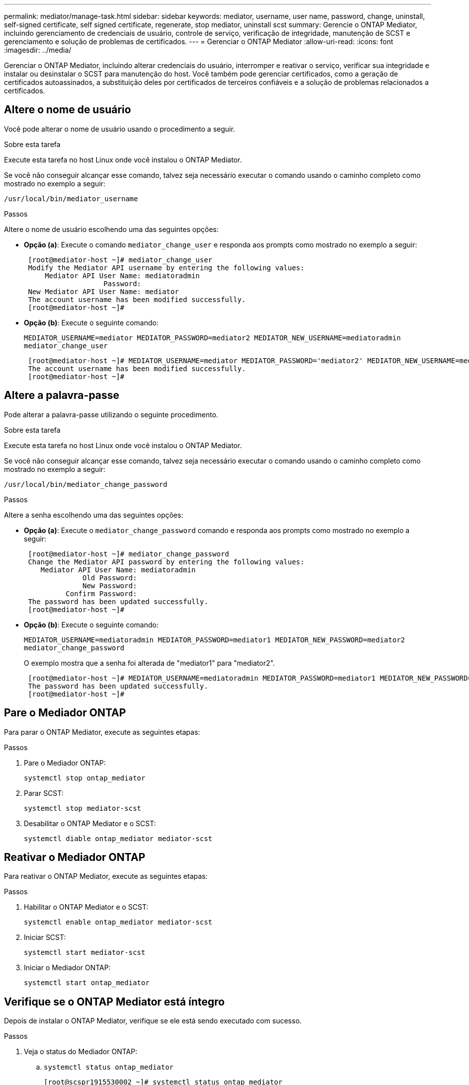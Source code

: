 ---
permalink: mediator/manage-task.html 
sidebar: sidebar 
keywords: mediator, username, user name, password, change, uninstall, self-signed certificate, self signed certificate, regenerate, stop mediator, uninstall scst 
summary: Gerencie o ONTAP Mediator, incluindo gerenciamento de credenciais de usuário, controle de serviço, verificação de integridade, manutenção de SCST e gerenciamento e solução de problemas de certificados. 
---
= Gerenciar o ONTAP Mediator
:allow-uri-read: 
:icons: font
:imagesdir: ../media/


[role="lead"]
Gerenciar o ONTAP Mediator, incluindo alterar credenciais do usuário, interromper e reativar o serviço, verificar sua integridade e instalar ou desinstalar o SCST para manutenção do host. Você também pode gerenciar certificados, como a geração de certificados autoassinados, a substituição deles por certificados de terceiros confiáveis e a solução de problemas relacionados a certificados.



== Altere o nome de usuário

Você pode alterar o nome de usuário usando o procedimento a seguir.

.Sobre esta tarefa
Execute esta tarefa no host Linux onde você instalou o ONTAP Mediator.

Se você não conseguir alcançar esse comando, talvez seja necessário executar o comando usando o caminho completo como mostrado no exemplo a seguir:

`/usr/local/bin/mediator_username`

.Passos
Altere o nome de usuário escolhendo uma das seguintes opções:

* *Opção (a)*: Execute o comando `mediator_change_user` e responda aos prompts como mostrado no exemplo a seguir:
+
....
 [root@mediator-host ~]# mediator_change_user
 Modify the Mediator API username by entering the following values:
     Mediator API User Name: mediatoradmin
                   Password:
 New Mediator API User Name: mediator
 The account username has been modified successfully.
 [root@mediator-host ~]#
....
* *Opção (b)*: Execute o seguinte comando:
+
`MEDIATOR_USERNAME=mediator MEDIATOR_PASSWORD=mediator2 MEDIATOR_NEW_USERNAME=mediatoradmin mediator_change_user`

+
[listing]
----
 [root@mediator-host ~]# MEDIATOR_USERNAME=mediator MEDIATOR_PASSWORD='mediator2' MEDIATOR_NEW_USERNAME=mediatoradmin mediator_change_user
 The account username has been modified successfully.
 [root@mediator-host ~]#
----




== Altere a palavra-passe

Pode alterar a palavra-passe utilizando o seguinte procedimento.

.Sobre esta tarefa
Execute esta tarefa no host Linux onde você instalou o ONTAP Mediator.

Se você não conseguir alcançar esse comando, talvez seja necessário executar o comando usando o caminho completo como mostrado no exemplo a seguir:

`/usr/local/bin/mediator_change_password`

.Passos
Altere a senha escolhendo uma das seguintes opções:

* *Opção (a)*: Execute o `mediator_change_password` comando e responda aos prompts como mostrado no exemplo a seguir:
+
....
 [root@mediator-host ~]# mediator_change_password
 Change the Mediator API password by entering the following values:
    Mediator API User Name: mediatoradmin
              Old Password:
              New Password:
          Confirm Password:
 The password has been updated successfully.
 [root@mediator-host ~]#
....
* *Opção (b)*: Execute o seguinte comando:
+
`MEDIATOR_USERNAME=mediatoradmin MEDIATOR_PASSWORD=mediator1 MEDIATOR_NEW_PASSWORD=mediator2 mediator_change_password`

+
O exemplo mostra que a senha foi alterada de "mediator1" para "mediator2".

+
....
 [root@mediator-host ~]# MEDIATOR_USERNAME=mediatoradmin MEDIATOR_PASSWORD=mediator1 MEDIATOR_NEW_PASSWORD=mediator2 mediator_change_password
 The password has been updated successfully.
 [root@mediator-host ~]#
....




== Pare o Mediador ONTAP

Para parar o ONTAP Mediator, execute as seguintes etapas:

.Passos
. Pare o Mediador ONTAP:
+
`systemctl stop ontap_mediator`

. Parar SCST:
+
`systemctl stop mediator-scst`

. Desabilitar o ONTAP Mediator e o SCST:
+
`systemctl diable ontap_mediator mediator-scst`





== Reativar o Mediador ONTAP

Para reativar o ONTAP Mediator, execute as seguintes etapas:

.Passos
. Habilitar o ONTAP Mediator e o SCST:
+
`systemctl enable ontap_mediator mediator-scst`

. Iniciar SCST:
+
`systemctl start mediator-scst`

. Iniciar o Mediador ONTAP:
+
`systemctl start ontap_mediator`





== Verifique se o ONTAP Mediator está íntegro

Depois de instalar o ONTAP Mediator, verifique se ele está sendo executado com sucesso.

.Passos
. Veja o status do Mediador ONTAP:
+
.. `systemctl status ontap_mediator`
+
[listing]
----
[root@scspr1915530002 ~]# systemctl status ontap_mediator

 ontap_mediator.service - ONTAP Mediator
Loaded: loaded (/etc/systemd/system/ontap_mediator.service; enabled; vendor preset: disabled)
Active: active (running) since Mon 2022-04-18 10:41:49 EDT; 1 weeks 0 days ago
Process: 286710 ExecStop=/bin/kill -s INT $MAINPID (code=exited, status=0/SUCCESS)
Main PID: 286712 (uwsgi)
Status: "uWSGI is ready"
Tasks: 3 (limit: 49473)
Memory: 139.2M
CGroup: /system.slice/ontap_mediator.service
      ├─286712 /opt/netapp/lib/ontap_mediator/pyenv/bin/uwsgi --ini /opt/netapp/lib/ontap_mediator/uwsgi/ontap_mediator.ini
      ├─286716 /opt/netapp/lib/ontap_mediator/pyenv/bin/uwsgi --ini /opt/netapp/lib/ontap_mediator/uwsgi/ontap_mediator.ini
      └─286717 /opt/netapp/lib/ontap_mediator/pyenv/bin/uwsgi --ini /opt/netapp/lib/ontap_mediator/uwsgi/ontap_mediator.ini

[root@scspr1915530002 ~]#
----
.. `systemctl status mediator-scst`
+
[listing]
----
[root@scspr1915530002 ~]# systemctl status mediator-scst
   Loaded: loaded (/etc/systemd/system/mediator-scst.service; enabled; vendor preset: disabled)
   Active: active (running) since Mon 2022-04-18 10:41:47 EDT; 1 weeks 0 days ago
  Process: 286595 ExecStart=/etc/init.d/scst start (code=exited, status=0/SUCCESS)
 Main PID: 286662 (iscsi-scstd)
    Tasks: 1 (limit: 49473)
   Memory: 1.2M
   CGroup: /system.slice/mediator-scst.service
           └─286662 /usr/local/sbin/iscsi-scstd

[root@scspr1915530002 ~]#
----


. Confirme as portas usadas pelo ONTAP Mediator:
+
`netstat`

+
[listing]
----
[root@scspr1905507001 ~]# netstat -anlt | grep -E '3260|31784'

         tcp   0   0 0.0.0.0:31784   0.0.0.0:*      LISTEN

         tcp   0   0 0.0.0.0:3260    0.0.0.0:*      LISTEN

         tcp6  0   0 :::3260         :::*           LISTEN
----




== Desinstalar o ONTAP Mediator

Se necessário, você pode remover o ONTAP Mediator.

.Antes de começar
Você deve desconectar o ONTAP Mediator do ONTAP antes de removê-lo.

.Sobre esta tarefa
Execute esta tarefa no host Linux onde você instalou o ONTAP Mediator.

Se você não conseguir alcançar esse comando, talvez seja necessário executar o comando usando o caminho completo como mostrado no exemplo a seguir:

`/usr/local/bin/uninstall_ontap_mediator`

.Passo
. Desinstalar o ONTAP Mediator:
+
`uninstall_ontap_mediator`

+
....
 [root@mediator-host ~]# uninstall_ontap_mediator

 ONTAP Mediator: Self Extracting Uninstaller

 + Removing ONTAP Mediator. (Log: /tmp/ontap_mediator.GmRGdA/uninstall_ontap_mediator/remove.log)
 + Remove successful.
 [root@mediator-host ~]#
....




== Regenerar um certificado temporário autoassinado

A partir do ONTAP Mediator 1,7, você pode regenerar um certificado auto-assinado temporário usando o seguinte procedimento.


NOTE: Este procedimento só é suportado em sistemas que executam o ONTAP Mediator 1,7 ou posterior.

.Sobre esta tarefa
* Execute esta tarefa no host Linux onde você instalou o ONTAP Mediator.
* Você pode executar esta tarefa somente se os certificados autoassinados gerados se tornarem obsoletos devido a alterações no nome do host ou no endereço IP do host após a instalação do ONTAP Mediator.
* Depois que o certificado auto-assinado temporário for substituído por um certificado de terceiros confiável, você _não_ usará essa tarefa para regenerar um certificado. A ausência de um certificado auto-assinado fará com que este procedimento falhe.


.Passo
Para regenerar um novo certificado auto-assinado temporário para o host atual, execute o seguinte passo:

. Reinicie o ONTAP Mediator:
+
`./make_self_signed_certs.sh overwrite`

+
[listing]
----
[root@xyz000123456 ~]# cd /opt/netapp/lib/ontap_mediator/ontap_mediator/server_config
[root@xyz000123456 server_config]# ./make_self_signed_certs.sh overwrite

Adding Subject Alternative Names to the self-signed server certificate
#
# OpenSSL example configuration file.
Generating self-signed certificates
Generating RSA private key, 4096 bit long modulus (2 primes)
..................................................................................................................................................................++++
........................................................++++
e is 65537 (0x010001)
Generating a RSA private key
................................................++++
.............................................................................................................................................++++
writing new private key to 'ontap_mediator_server.key'
-----
Signature ok
subject=C = US, ST = California, L = San Jose, O = "NetApp, Inc.", OU = ONTAP Core Software, CN = ONTAP Mediator, emailAddress = support@netapp.com
Getting CA Private Key
----




== Substitua certificados autoassinados por certificados de terceiros confiáveis

Se suportado, você pode substituir certificados autoassinados por certificados de terceiros confiáveis.

[CAUTION]
====
* Os certificados de terceiros são suportados apenas a partir do ONTAP 9.16,1 e em algumas versões de patch anteriores do ONTAP. link:https://mysupport.netapp.com/site/bugs-online/product/ONTAP/JiraNgage/CONTAP-243278["NetApp Bugs Online ID de erro CONTAP-243278"^]Consulte .
* Os certificados de terceiros são suportados apenas em sistemas que executam o ONTAP Mediator 1,7 ou posterior.


====
.Sobre esta tarefa
* Execute esta tarefa no host Linux onde você instalou o ONTAP Mediator.
* Você pode executar esta tarefa se os certificados autoassinados gerados precisarem ser substituídos por certificados obtidos de uma autoridade de certificação subordinada (CA) confiável. Para isso, você deve ter acesso a uma autoridade de infraestrutura de chave pública (PKI) confiável.
* A imagem a seguir mostra as finalidades de cada certificado do Mediador ONTAP.
+
image:mediator-cert-purposes.png["Finalidades do certificado do mediador ONTAP"]

* A imagem a seguir mostra a configuração do servidor web e do ONTAP Mediator.
+
image:mediator-certs-index.png["Configuração do servidor web e configuração do mediador ONTAP"]





=== Etapa 1: Obter um certificado de um terceiro que emite um certificado de CA

Você pode obter um certificado de uma autoridade PKI usando o procedimento a seguir.

O exemplo a seguir demonstra a substituição dos atores de certificados autoassinados pelos agentes de certificados de terceiros localizados em `/opt/netapp/lib/ontap_mediator/ontap_mediator/server_config/`.

[NOTE]
====
O exemplo ilustra os critérios necessários para os certificados exigidos para o ONTAP Mediator. Você pode obter os certificados de uma autoridade PKI de uma forma que pode ser diferente deste procedimento. Ajuste o procedimento de acordo com sua necessidade do negócio.

====
[role="tabbed-block"]
====
.ONTAP Mediador 1,9 e posterior
--
. Crie uma chave `intermediate.key` privada e um arquivo de configuração `openssl_ca.cnf` que serão consumidos pela autoridade PKI para gerar um certificado.
+
.. Gerar a chave privada `intermediate.key` :
+
*Exemplo*

+
`openssl genrsa -aes256 -out intermediate.key 4096`

.. O arquivo de `openssl_ca.cnf` configuração (localizado em `/opt/netapp/lib/ontap_mediator/ontap_mediator/server_config/openssl_ca.cnf`) define as propriedades que o certificado gerado deve ter.


. Use a chave privada e o arquivo de configuração para criar uma solicitação de assinatura de certificado `intermediate.csr` :
+
*Exemplo:*

+
`openssl req -key <private_key_name>.key -new -out <certificate_csr_name>.csr -config <config_file_name>.cnf`

+
[listing]
----
[root@scs000216655 server_config]# openssl req -key intermediate.key -new -config openssl_ca.cnf -out intermediate.csr
Enter pass phrase for intermediate.key:
[root@scs000216655 server_config]# cat intermediate.csr
-----BEGIN CERTIFICATE REQUEST-----
<certificate_value>
-----END CERTIFICATE REQUEST-----
----
. Envie a solicitação de assinatura de certificado `intermediate.csr` para uma autoridade PKI para sua assinatura.
+
A autoridade PKI verifica a solicitação e assina o `.csr`, gerando o certificado `intermediate.crt`. Além disso, você precisa obter o `root_intermediate.crt` certificado que assinou o `intermediate.crt` certificado da autoridade PKI.

+

NOTE: Para clusters do SnapMirror Business Continuity (SM-BC), é necessário adicionar os `intermediate.crt` certificados e `root_intermediate.crt` a um cluster do ONTAP. link:../snapmirror-active-sync/mediator-install-task.html["Configurar o ONTAP Mediator e os clusters para sincronização ativa do SnapMirror"]Consulte .



--
.ONTAP Mediador 1,8 e anterior
--
. Crie uma chave `ca.key` privada e um arquivo de configuração `openssl_ca.cnf` que serão consumidos pela autoridade PKI para gerar um certificado.
+
.. Gerar a chave privada `ca.key` :
+
*Exemplo*

+
`openssl genrsa -aes256 -out ca.key 4096`

.. O arquivo de `openssl_ca.cnf` configuração (localizado em `/opt/netapp/lib/ontap_mediator/ontap_mediator/server_config/openssl_ca.cnf`) define as propriedades que o certificado gerado deve ter.


. Use a chave privada e o arquivo de configuração para criar uma solicitação de assinatura de certificado `ca.csr` :
+
*Exemplo:*

+
`openssl req -key <private_key_name>.key -new -out <certificate_csr_name>.csr -config <config_file_name>.cnf`

+
[listing]
----
[root@scs000216655 server_config]# openssl req -key ca.key -new -config openssl_ca.cnf -out ca.csr
Enter pass phrase for ca.key:
[root@scs000216655 server_config]# cat ca.csr
-----BEGIN CERTIFICATE REQUEST-----
<certificate_value>
-----END CERTIFICATE REQUEST-----
----
. Envie a solicitação de assinatura de certificado `ca.csr` para uma autoridade PKI para sua assinatura.
+
A autoridade PKI verifica a solicitação e assina o `.csr`, gerando o certificado `ca.crt`. Além disso, você precisa obter o `root_ca.crt that signed the `ca.crt` certificado da autoridade PKI.

+

NOTE: Para clusters do SnapMirror Business Continuity (SM-BC), é necessário adicionar os `ca.crt` certificados e `root_ca.crt` a um cluster do ONTAP. link:../snapmirror-active-sync/mediator-install-task.html["Configurar o ONTAP Mediator e os clusters para sincronização ativa do SnapMirror"]Consulte .



--
====


=== Etapa 2: Gere um certificado de servidor assinando com uma certificação de CA de terceiros

[role="tabbed-block"]
====
.ONTAP Mediador 1,9 e posterior
--
Um certificado de servidor deve ser assinado pela chave privada `intermediate.key` e pelo certificado de `intermediate.crt` terceiros . Além disso, o arquivo de configuração `/opt/netapp/lib/ontap_mediator/ontap_mediator/server_config/openssl_server.cnf` contém certos atributos que especificam as propriedades necessárias para certificados de servidor emitidos pelo OpenSSL.

Os comandos a seguir podem gerar um certificado de servidor.

.Passos
. Para gerar uma solicitação de assinatura de certificado de servidor (CSR), execute o seguinte comando `/opt/netapp/lib/ontap_mediator/ontap_mediator/server_config` na pasta:
+
`openssl req -config openssl_server.cnf -extensions v3_req -nodes -newkey rsa:4096 -sha512 -keyout ontap_mediator_server.key -out ontap_mediator_server.csr`

. [[step_2_intermediate_info_v9]]para gerar um certificado de servidor a partir do CSR, execute o seguinte comando a partir `/opt/netapp/lib/ontap_mediator/ontap_mediator/server_config` da pasta:
+

NOTE: Esses arquivos foram obtidos de uma autoridade PKI. Se você estiver usando um nome de certificado diferente, substitua `intermediate.crt` e `intermediate.key` pelos nomes de arquivo relevantes.

+
`openssl x509 -extfile openssl_server.cnf -extensions v3_req -CA intermediate.crt -CAkey intermediate.key -CAcreateserial -sha512 -days 1095 -req -in ontap_mediator_server.csr -out ontap_mediator_server.crt`

+
** A `-CAcreateserial` opção é usada para gerar os `intermediate.srl` arquivos.




--
.ONTAP Mediador 1,8 e anterior
--
Um certificado de servidor deve ser assinado pela chave privada `ca.key` e pelo certificado de `ca.crt` terceiros . Além disso, o arquivo de configuração `/opt/netapp/lib/ontap_mediator/ontap_mediator/server_config/openssl_server.cnf` contém certos atributos que especificam as propriedades necessárias para certificados de servidor emitidos pelo OpenSSL.

Os comandos a seguir podem gerar um certificado de servidor.

.Passos
. Para gerar uma solicitação de assinatura de certificado de servidor (CSR), execute o seguinte comando `/opt/netapp/lib/ontap_mediator/ontap_mediator/server_config` na pasta:
+
`openssl req -config openssl_server.cnf -extensions v3_req -nodes -newkey rsa:4096 -sha512 -keyout ontap_mediator_server.key -out ontap_mediator_server.csr`

. [[step_2_intermediate_info_v8]]para gerar um certificado de servidor a partir do CSR, execute o seguinte comando a partir `/opt/netapp/lib/ontap_mediator/ontap_mediator/server_config` da pasta:
+

NOTE: Esses arquivos foram obtidos de uma autoridade PKI. Se você estiver usando um nome de certificado diferente, substitua `ca.crt` e `ca.key` pelos nomes de arquivo relevantes.

+
`openssl x509 -extfile openssl_server.cnf -extensions v3_req -CA ca.crt -CAkey ca.key -CAcreateserial -sha512 -days 1095 -req -in ontap_mediator_server.csr -out ontap_mediator_server.crt`

+
** A `-CAcreateserial` opção é usada para gerar os `ca.srl` arquivos.




--
====


=== Etapa 3: Substitua o novo certificado de CA de terceiros e o certificado de servidor na configuração do ONTAP Mediator

[role="tabbed-block"]
====
.ONTAP Mediador 1,9 e posterior
--
A configuração do certificado é fornecida ao ONTAP Mediator no arquivo de configuração localizado em  `/opt/netapp/lib/ontap_mediator/ontap_mediator/server_config/ontap_mediator.config.yaml` . O arquivo inclui os seguintes atributos:

[listing]
----
cert_path: '/opt/netapp/lib/ontap_mediator/ontap_mediator/server_config/ontap_mediator_server.crt'
key_path: '/opt/netapp/lib/ontap_mediator/ontap_mediator/server_config/ontap_mediator_server.key'
ca_cert_path: '/opt/netapp/lib/ontap_mediator/ontap_mediator/server_config/intermediate.crt'
ca_key_path: '/opt/netapp/lib/ontap_mediator/ontap_mediator/server_config/intermediate.key'
ca_serial_path: '/opt/netapp/lib/ontap_mediator/ontap_mediator/server_config/intermediate.srl'
----
* `cert_path` e `key_path` são variáveis de certificado de servidor.
* `ca_cert_path`, `ca_key_path`, E `ca_serial_path` são variáveis de certificado CA.


.Passos
. Substitua todos `intermediate.*` os arquivos por certificados de terceiros.
. Crie uma cadeia de certificados a partir dos `intermediate.crt` certificados e `ontap_mediator_server.crt`:
+
`cat ontap_mediator_server.crt intermediate.crt > ontap_mediator_server_chain.crt`

. Atualize o `/opt/netapp/lib/ontap_mediator/uwsgi/ontap_mediator.ini` ficheiro.
+
Atualizar os valores de `mediator_cert`, `mediator_key` e `ca_certificate`:

+
`set-placeholder = mediator_cert = /opt/netapp/lib/ontap_mediator/ontap_mediator/server_config/ontap_mediator_server_chain.crt`

+
`set-placeholder = mediator_key = /opt/netapp/lib/ontap_mediator/ontap_mediator/server_config/ontap_mediator_server.key`

+
`set-placeholder = ca_certificate = /opt/netapp/lib/ontap_mediator/ontap_mediator/server_config/root_intermediate.crt`

+
** O `mediator_cert` valor é o caminho do `ontap_mediator_server_chain.crt` arquivo.
**  `mediator_key value`O é o caminho da chave no `ontap_mediator_server.crt` arquivo, que é `ontap_mediator_server.key`.
** O `ca_certificate` valor é o caminho do `root_intermediate.crt` arquivo.


. Verifique se os seguintes atributos dos certificados recém-gerados estão definidos corretamente:
+
** Proprietário do Grupo Linux: `netapp:netapp`
** Permissões do Linux: `600`


. Reinicie o ONTAP Mediator:
+
`systemctl restart ontap_mediator`



--
.ONTAP Mediador 1,8 e anterior
--
A configuração do certificado é fornecida ao ONTAP Mediator no arquivo de configuração localizado em  `/opt/netapp/lib/ontap_mediator/ontap_mediator/server_config/ontap_mediator.config.yaml` . O arquivo inclui os seguintes atributos:

[listing]
----
cert_path: '/opt/netapp/lib/ontap_mediator/ontap_mediator/server_config/ontap_mediator_server.crt'
key_path: '/opt/netapp/lib/ontap_mediator/ontap_mediator/server_config/ontap_mediator_server.key'
ca_cert_path: '/opt/netapp/lib/ontap_mediator/ontap_mediator/server_config/ca.crt'
ca_key_path: '/opt/netapp/lib/ontap_mediator/ontap_mediator/server_config/ca.key'
ca_serial_path: '/opt/netapp/lib/ontap_mediator/ontap_mediator/server_config/ca.srl'
----
* `cert_path` e `key_path` são variáveis de certificado de servidor.
* `ca_cert_path`, `ca_key_path`, E `ca_serial_path` são variáveis de certificado CA.


.Passos
. Substitua todos `ca.*` os arquivos por certificados de terceiros.
. Crie uma cadeia de certificados a partir dos `ca.crt` certificados e `ontap_mediator_server.crt`:
+
`cat ontap_mediator_server.crt ca.crt > ontap_mediator_server_chain.crt`

. Atualize o `/opt/netapp/lib/ontap_mediator/uwsgi/ontap_mediator.ini` ficheiro.
+
Atualizar os valores de `mediator_cert`, `mediator_key` e `ca_certificate`:

+
`set-placeholder = mediator_cert = /opt/netapp/lib/ontap_mediator/ontap_mediator/server_config/ontap_mediator_server_chain.crt`

+
`set-placeholder = mediator_key = /opt/netapp/lib/ontap_mediator/ontap_mediator/server_config/ontap_mediator_server.key`

+
`set-placeholder = ca_certificate = /opt/netapp/lib/ontap_mediator/ontap_mediator/server_config/root_ca.crt`

+
** O `mediator_cert` valor é o caminho do `ontap_mediator_server_chain.crt` arquivo.
**  `mediator_key value`O é o caminho da chave no `ontap_mediator_server.crt` arquivo, que é `ontap_mediator_server.key`.
** O `ca_certificate` valor é o caminho do `root_ca.crt` arquivo.


. Verifique se os seguintes atributos dos certificados recém-gerados estão definidos corretamente:
+
** Proprietário do Grupo Linux: `netapp:netapp`
** Permissões do Linux: `600`


. Reinicie o ONTAP Mediator:
+
`systemctl restart ontap_mediator`



--
====


=== Passo 4: Opcionalmente, use um caminho ou nome diferente para seus certificados de terceiros

[role="tabbed-block"]
====
.ONTAP Mediador 1,9 e posterior
--
Você pode usar certificados de terceiros com um nome diferente `intermediate.*` ou armazenar os certificados de terceiros em um local diferente.

.Passos
. Configure o `/opt/netapp/lib/ontap_mediator/ontap_mediator/server_config/ontap_mediator.user_config.yaml` arquivo para substituir os valores de variável padrão no `ontap_mediator.config.yaml` arquivo.
+
Se você tiver obtido `intermediate.crt` de uma autoridade PKI e armazenar sua chave privada `intermediate.key` no local `/opt/netapp/lib/ontap_mediator/ontap_mediator/server_config`, o `ontap_mediator.user_config.yaml` arquivo deverá ser parecido com o seguinte exemplo:

+

NOTE: Se você usou `intermediate.crt` para assinar o `ontap_mediator_server.crt` certificado, o  `intermediate.srl` arquivo será gerado. Consulte <<step_2_intermediate_info_v9,Etapa 2: Gere um certificado de servidor assinando com uma certificação de CA de terceiros>> para obter mais informações.

+
[listing]
----
[root@scs000216655 server_config]# cat  ontap_mediator.user_config.yaml

# This config file can be used to override the default settings in ontap_mediator.config.yaml
# To override a setting, copy the property key from ontap_mediator.config.yaml to this file and
# set the property to the desired value. e.g.,
#
# The default value for 'default_mailboxes_per_target' is 4 in ontap_mediator.config.yaml
#
# To override this value with 6 mailboxes per target, add the following key/value pair
# below this comment:
#
# 'default_mailboxes_per_target': 6
#
cert_path: '/opt/netapp/lib/ontap_mediator/ontap_mediator/server_config/ontap_mediator_server.crt'
key_path: '/opt/netapp/lib/ontap_mediator/ontap_mediator/server_config/ontap_mediator_server.key'
ca_cert_path: '/opt/netapp/lib/ontap_mediator/ontap_mediator/server_config/intermediate.crt'
ca_key_path: '/opt/netapp/lib/ontap_mediator/ontap_mediator/server_config/intermediate.key'
ca_serial_path: '/opt/netapp/lib/ontap_mediator/ontap_mediator/server_config/intermediate.srl'

----
+
.. Se estiver a utilizar uma estrutura de certificados onde o `root_intermediate.crt` certificado forneça um `intermediate.crt` certificado que assine o `ontap_mediator_server.crt` certificado, crie uma cadeia de certificados a partir dos `intermediate.crt` certificados e `ontap_mediator_server.crt`:
+

NOTE: Você deve ter obtido os `intermediate.crt` certificados e `ontap_mediator_server.crt` de uma autoridade PKI anteriormente no procedimento.

+
`cat ontap_mediator_server.crt intermediate.crt > ontap_mediator_server_chain.crt`

.. Atualize o `/opt/netapp/lib/ontap_mediator/uwsgi/ontap_mediator.ini` ficheiro.
+
Atualizar os valores de `mediator_cert`, `mediator_key` e `ca_certificate`:

+
`set-placeholder = mediator_cert = /opt/netapp/lib/ontap_mediator/ontap_mediator/server_config/ontap_mediator_server_chain.crt`

+
`set-placeholder = mediator_key = /opt/netapp/lib/ontap_mediator/ontap_mediator/server_config/ontap_mediator_server.key`

+
`set-placeholder = ca_certificate = /opt/netapp/lib/ontap_mediator/ontap_mediator/server_config/root_intermediate.crt`

+
*** O `mediator_cert` valor é o caminho do `ontap_mediator_server_chain.crt` arquivo.
*** O `mediator_key` valor é o caminho da chave no `ontap_mediator_server.crt` arquivo, que é `ontap_mediator_server.key`.
*** O `ca_certificate` valor é o caminho do `root_intermediate.crt` arquivo.
+

NOTE: Para clusters do SnapMirror Business Continuity (SM-BC), é necessário adicionar os `intermediate.crt` certificados e `root_intermediate.crt` a um cluster do ONTAP. link:../snapmirror-active-sync/mediator-install-task.html["Configurar o ONTAP Mediator e os clusters para sincronização ativa do SnapMirror"]Consulte .



.. Verifique se os seguintes atributos dos certificados recém-gerados estão definidos corretamente:
+
*** Proprietário do Grupo Linux: `netapp:netapp`
*** Permissões do Linux: `600`




. Reinicie o ONTAP Mediator quando os certificados forem atualizados no arquivo de configuração:
+
`systemctl restart ontap_mediator`



--
.ONTAP Mediador 1,8 e anterior
--
Você pode usar certificados de terceiros com um nome diferente `ca.*` ou armazenar os certificados de terceiros em um local diferente.

.Passos
. Configure o `/opt/netapp/lib/ontap_mediator/ontap_mediator/server_config/ontap_mediator.user_config.yaml` arquivo para substituir os valores de variável padrão no `ontap_mediator.config.yaml` arquivo.
+
Se você tiver obtido `ca.crt` de uma autoridade PKI e armazenar sua chave privada `ca.key` no local `/opt/netapp/lib/ontap_mediator/ontap_mediator/server_config`, o `ontap_mediator.user_config.yaml` arquivo deverá ser parecido com o seguinte exemplo:

+

NOTE: Se você usou `ca.crt` para assinar o `ontap_mediator_server.crt` certificado, o  `ca.srl` arquivo será gerado. Consulte <<step_2_intermediate_info_v8,Etapa 2: Gere um certificado de servidor assinando com uma certificação de CA de terceiros>> para obter mais informações.

+
[listing]
----
[root@scs000216655 server_config]# cat  ontap_mediator.user_config.yaml

# This config file can be used to override the default settings in ontap_mediator.config.yaml
# To override a setting, copy the property key from ontap_mediator.config.yaml to this file and
# set the property to the desired value. e.g.,
#
# The default value for 'default_mailboxes_per_target' is 4 in ontap_mediator.config.yaml
#
# To override this value with 6 mailboxes per target, add the following key/value pair
# below this comment:
#
# 'default_mailboxes_per_target': 6
#
cert_path: '/opt/netapp/lib/ontap_mediator/ontap_mediator/server_config/ontap_mediator_server.crt'
key_path: '/opt/netapp/lib/ontap_mediator/ontap_mediator/server_config/ontap_mediator_server.key'
ca_cert_path: '/opt/netapp/lib/ontap_mediator/ontap_mediator/server_config/ca.crt'
ca_key_path: '/opt/netapp/lib/ontap_mediator/ontap_mediator/server_config/ca.key'
ca_serial_path: '/opt/netapp/lib/ontap_mediator/ontap_mediator/server_config/ca.srl'

----
+
.. Se estiver a utilizar uma estrutura de certificados onde o `root_ca.crt` certificado forneça um `ca.crt` certificado que assine o `ontap_mediator_server.crt` certificado, crie uma cadeia de certificados a partir dos `ca.crt` certificados e `ontap_mediator_server.crt`:
+

NOTE: Você deve ter obtido os `ca.crt` certificados e `ontap_mediator_server.crt` de uma autoridade PKI anteriormente no procedimento.

+
`cat ontap_mediator_server.crt ca.crt > ontap_mediator_server_chain.crt`

.. Atualize o `/opt/netapp/lib/ontap_mediator/uwsgi/ontap_mediator.ini` ficheiro.
+
Atualizar os valores de `mediator_cert`, `mediator_key` e `ca_certificate`:

+
`set-placeholder = mediator_cert = /opt/netapp/lib/ontap_mediator/ontap_mediator/server_config/ontap_mediator_server_chain.crt`

+
`set-placeholder = mediator_key = /opt/netapp/lib/ontap_mediator/ontap_mediator/server_config/ontap_mediator_server.key`

+
`set-placeholder = ca_certificate = /opt/netapp/lib/ontap_mediator/ontap_mediator/server_config/root_ca.crt`

+
*** O `mediator_cert` valor é o caminho do `ontap_mediator_server_chain.crt` arquivo.
*** O `mediator_key` valor é o caminho da chave no `ontap_mediator_server.crt` arquivo, que é `ontap_mediator_server.key`.
*** O `ca_certificate` valor é o caminho do `root_ca.crt` arquivo.
+

NOTE: Para clusters do SnapMirror Business Continuity (SM-BC), é necessário adicionar os `ca.crt` certificados e `root_ca.crt` a um cluster do ONTAP. link:../snapmirror-active-sync/mediator-install-task.html["Configurar o ONTAP Mediator e os clusters para sincronização ativa do SnapMirror"]Consulte .



.. Verifique se os seguintes atributos dos certificados recém-gerados estão definidos corretamente:
+
*** Proprietário do Grupo Linux: `netapp:netapp`
*** Permissões do Linux: `600`




. Reinicie o ONTAP Mediator quando os certificados forem atualizados no arquivo de configuração:
+
`systemctl restart ontap_mediator`



--
====


== Solucionar problemas relacionados ao certificado

Você pode verificar certas propriedades dos certificados.



=== Verifique a expiração do certificado

Use o comando a seguir para identificar o intervalo de validade do certificado.

[role="tabbed-block"]
====
.ONTAP Mediador 1,9 e posterior
--
[listing]
----
[root@mediator_host server_config]# openssl x509 -in intermediate.crt -text -noout
Certificate:
    Data:
...
        Validity
            Not Before: Feb 22 19:57:25 2024 GMT
            Not After : Feb 15 19:57:25 2029 GMT
----
--
.ONTAP Mediador 1,8 e anterior
--
[listing]
----
[root@mediator_host server_config]# openssl x509 -in ca.crt -text -noout
Certificate:
    Data:
...
        Validity
            Not Before: Feb 22 19:57:25 2024 GMT
            Not After : Feb 15 19:57:25 2029 GMT
----
--
====


=== Verifique as extensões X509v3 na certificação CA

Use o comando a seguir para verificar as extensões X509v3 na certificação CA.

[role="tabbed-block"]
====
.ONTAP Mediador 1,9 e posterior
--
As propriedades definidas em `*v3_ca*` em `openssl_ca.cnf` são apresentadas como `X509v3 extensions` em `intermediate.crt`.

[listing, subs="+quotes"]
----
[root@mediator_host server_config]# pwd
/opt/netapp/lib/ontap_mediator/ontap_mediator/server_config

[root@mediator_host server_config]# cat openssl_ca.cnf
...
[ v3_ca ]
*subjectKeyIdentifier = hash*
*authorityKeyIdentifier = keyid:always,issuer*
*basicConstraints = critical, CA:true*
*keyUsage = critical, cRLSign, digitalSignature, keyCertSign*

[root@mediator_host server_config]# openssl x509 -in intermediate.crt -text -noout
Certificate:
    Data:
...
        *X509v3 extensions:*
            X509v3 Subject Key Identifier:
                9F:06:FA:47:00:67:BA:B2:D4:82:70:38:B8:48:55:B5:24:DB:FC:27
            X509v3 Authority Key Identifier:
                keyid:9F:06:FA:47:00:67:BA:B2:D4:82:70:38:B8:48:55:B5:24:DB:FC:27

            X509v3 Basic Constraints: critical
                CA:TRUE
            X509v3 Key Usage: critical
                Digital Signature, Certificate Sign, CRL Sign
----
--
.ONTAP Mediador 1,8 e anterior
--
As propriedades definidas em `*v3_ca*` em `openssl_ca.cnf` são apresentadas como `X509v3 extensions` em `ca.crt`.

[listing, subs="+quotes"]
----
[root@mediator_host server_config]# pwd
/opt/netapp/lib/ontap_mediator/ontap_mediator/server_config

[root@mediator_host server_config]# cat openssl_ca.cnf
...
[ v3_ca ]
*subjectKeyIdentifier = hash*
*authorityKeyIdentifier = keyid:always,issuer*
*basicConstraints = critical, CA:true*
*keyUsage = critical, cRLSign, digitalSignature, keyCertSign*

[root@mediator_host server_config]# openssl x509 -in ca.crt -text -noout
Certificate:
    Data:
...
        *X509v3 extensions:*
            X509v3 Subject Key Identifier:
                9F:06:FA:47:00:67:BA:B2:D4:82:70:38:B8:48:55:B5:24:DB:FC:27
            X509v3 Authority Key Identifier:
                keyid:9F:06:FA:47:00:67:BA:B2:D4:82:70:38:B8:48:55:B5:24:DB:FC:27

            X509v3 Basic Constraints: critical
                CA:TRUE
            X509v3 Key Usage: critical
                Digital Signature, Certificate Sign, CRL Sign
----
--
====


=== Verifique as extensões X509v3 nos nomes Alt do certificado do servidor e do assunto

As `v3_req` propriedades definidas no `openssl_server.cnf` arquivo de configuração são exibidas como `X509v3 extensions` no certificado.

No exemplo a seguir, você pode obter as variáveis no  `alt_names` seções executando os comandos  `hostname -A` e  `hostname -I` na VM Linux na qual o ONTAP Mediator está instalado.

Verifique com o administrador da rede os valores corretos das variáveis.

[role="tabbed-block"]
====
.ONTAP Mediador 1,9 e posterior
--
[listing]
----
[root@mediator_host server_config]# pwd
/opt/netapp/lib/ontap_mediator/ontap_mediator/server_config

[root@mediator_host server_config]# cat openssl_server.cnf
...
[ v3_req ]
basicConstraints       = CA:false
extendedKeyUsage       = serverAuth
keyUsage               = keyEncipherment, dataEncipherment
subjectAltName         = @alt_names

[ alt_names ]
DNS.1 = abc.company.com
DNS.2 = abc-v6.company.com
IP.1 = 1.2.3.4
IP.2 = abcd:abcd:abcd:abcd:abcd:abcd

[root@mediator_host server_config]# openssl x509 -in intermediate.crt -text -noout
Certificate:
    Data:
...

        X509v3 extensions:
            X509v3 Basic Constraints:
                CA:FALSE
            X509v3 Extended Key Usage:
                TLS Web Server Authentication
            X509v3 Key Usage:
                Key Encipherment, Data Encipherment
            X509v3 Subject Alternative Name:
                DNS:abc.company.com, DNS:abc-v6.company.com, IP Address:1.2.3.4, IP Address:abcd:abcd:abcd:abcd:abcd:abcd
----
--
.ONTAP Mediador 1,8 e anterior
--
[listing]
----
[root@mediator_host server_config]# pwd
/opt/netapp/lib/ontap_mediator/ontap_mediator/server_config

[root@mediator_host server_config]# cat openssl_server.cnf
...
[ v3_req ]
basicConstraints       = CA:false
extendedKeyUsage       = serverAuth
keyUsage               = keyEncipherment, dataEncipherment
subjectAltName         = @alt_names

[ alt_names ]
DNS.1 = abc.company.com
DNS.2 = abc-v6.company.com
IP.1 = 1.2.3.4
IP.2 = abcd:abcd:abcd:abcd:abcd:abcd

[root@mediator_host server_config]# openssl x509 -in ca.crt -text -noout
Certificate:
    Data:
...

        X509v3 extensions:
            X509v3 Basic Constraints:
                CA:FALSE
            X509v3 Extended Key Usage:
                TLS Web Server Authentication
            X509v3 Key Usage:
                Key Encipherment, Data Encipherment
            X509v3 Subject Alternative Name:
                DNS:abc.company.com, DNS:abc-v6.company.com, IP Address:1.2.3.4, IP Address:abcd:abcd:abcd:abcd:abcd:abcd
----
--
====


=== Verifique se uma chave privada corresponde a um certificado

Você pode verificar se uma chave particular corresponde a um certificado.

Use os seguintes comandos OpenSSL na chave e no certificado, respetivamente.

[role="tabbed-block"]
====
.ONTAP Mediador 1,9 e posterior
--
[listing]
----
[root@mediator_host server_config]# openssl rsa -noout -modulus -in intermediate.key | openssl md5
Enter pass phrase for intermediate.key:
(stdin)= 14c6b98b0c7c59012b1de89eee4a9dbc
[root@mediator_host server_config]# openssl x509 -noout -modulus -in intermediate.crt | openssl md5
(stdin)= 14c6b98b0c7c59012b1de89eee4a9dbc
----
--
.ONTAP Mediador 1,8 e anterior
--
[listing]
----
[root@mediator_host server_config]# openssl rsa -noout -modulus -in ca.key | openssl md5
Enter pass phrase for ca.key:
(stdin)= 14c6b98b0c7c59012b1de89eee4a9dbc
[root@mediator_host server_config]# openssl x509 -noout -modulus -in ca.crt | openssl md5
(stdin)= 14c6b98b0c7c59012b1de89eee4a9dbc
----
--
====
Se o `-modulus` atributo para ambos corresponder, ele indica que a chave privada e o par de certificados são compatíveis e podem funcionar entre si.



=== Verifique se um certificado de servidor é criado a partir de um certificado de CA específico

Você pode usar o comando a seguir para verificar se o certificado do servidor foi criado a partir de um certificado de CA específico.

[role="tabbed-block"]
====
.ONTAP Mediador 1,9 e posterior
--
[listing]
----
[root@mediator_host server_config]# openssl verify -CAfile root_ca.crt --untrusted intermediate.crt ontap_mediator_server.crt
ontap_mediator_server.crt: OK
[root@mediator_host server_config]#
----
--
.ONTAP Mediador 1,8 e anterior
--
[listing]
----
[root@mediator_host server_config]# openssl verify -CAfile ca.crt ontap_mediator_server.crt
ontap_mediator_server.crt: OK
----
--
====
Se a validação OCSP (Online Certificate Status Protocol) estiver sendo usada, use o comando link:https://www.openssl.org/docs/manmaster/man1/openssl-verify.html["verificação do openssl"^].
